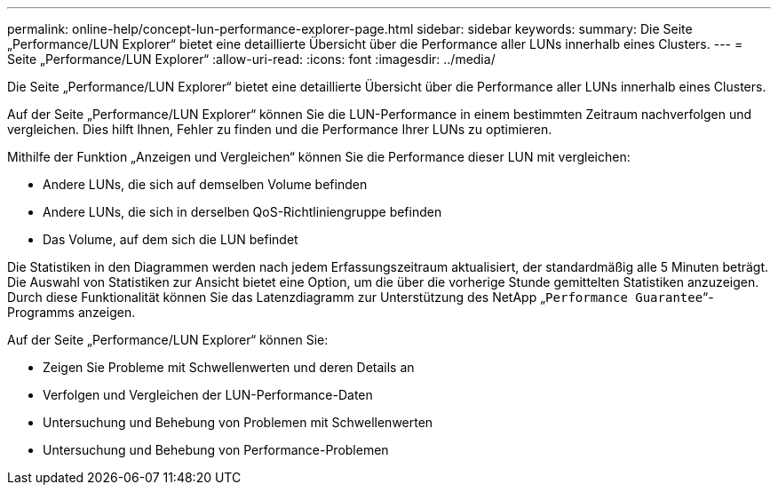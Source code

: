 ---
permalink: online-help/concept-lun-performance-explorer-page.html 
sidebar: sidebar 
keywords:  
summary: Die Seite „Performance/LUN Explorer“ bietet eine detaillierte Übersicht über die Performance aller LUNs innerhalb eines Clusters. 
---
= Seite „Performance/LUN Explorer“
:allow-uri-read: 
:icons: font
:imagesdir: ../media/


[role="lead"]
Die Seite „Performance/LUN Explorer“ bietet eine detaillierte Übersicht über die Performance aller LUNs innerhalb eines Clusters.

Auf der Seite „Performance/LUN Explorer“ können Sie die LUN-Performance in einem bestimmten Zeitraum nachverfolgen und vergleichen. Dies hilft Ihnen, Fehler zu finden und die Performance Ihrer LUNs zu optimieren.

Mithilfe der Funktion „Anzeigen und Vergleichen“ können Sie die Performance dieser LUN mit vergleichen:

* Andere LUNs, die sich auf demselben Volume befinden
* Andere LUNs, die sich in derselben QoS-Richtliniengruppe befinden
* Das Volume, auf dem sich die LUN befindet


Die Statistiken in den Diagrammen werden nach jedem Erfassungszeitraum aktualisiert, der standardmäßig alle 5 Minuten beträgt. Die Auswahl von Statistiken zur Ansicht bietet eine Option, um die über die vorherige Stunde gemittelten Statistiken anzuzeigen. Durch diese Funktionalität können Sie das Latenzdiagramm zur Unterstützung des NetApp „`Performance Guarantee`“-Programms anzeigen.

Auf der Seite „Performance/LUN Explorer“ können Sie:

* Zeigen Sie Probleme mit Schwellenwerten und deren Details an
* Verfolgen und Vergleichen der LUN-Performance-Daten
* Untersuchung und Behebung von Problemen mit Schwellenwerten
* Untersuchung und Behebung von Performance-Problemen

